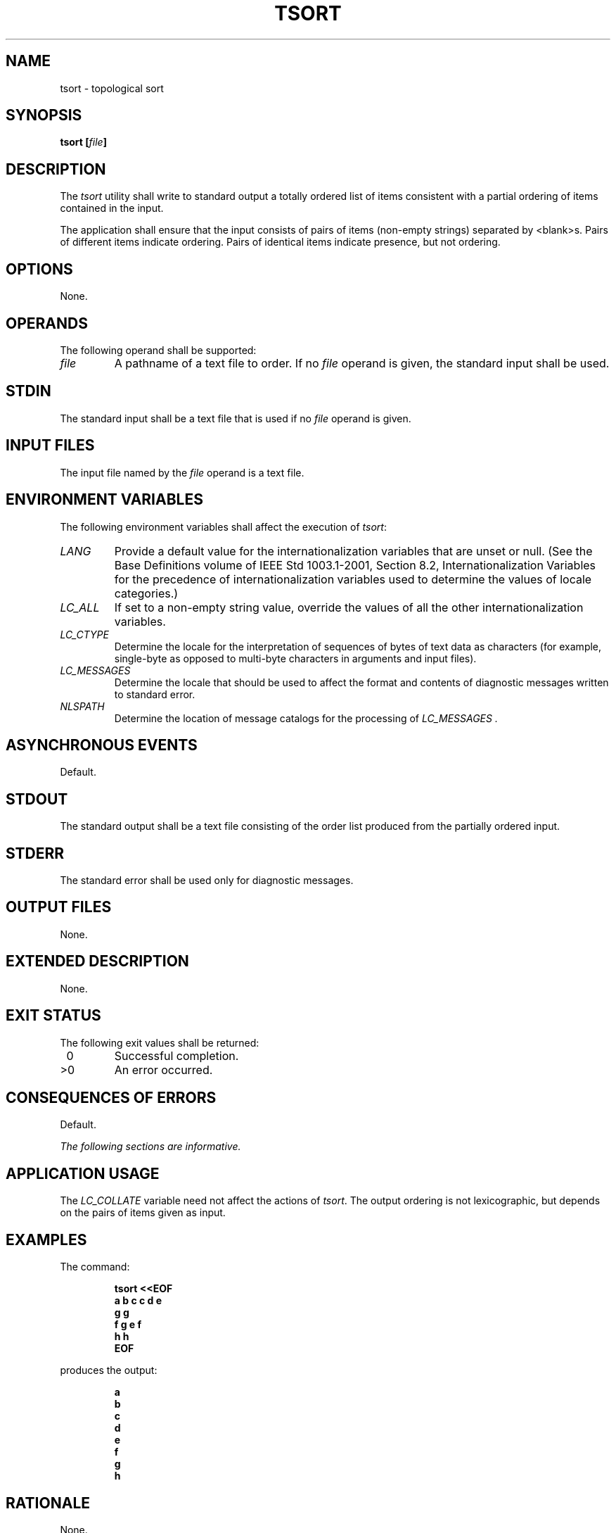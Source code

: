 .\" Copyright (c) 2001-2003 The Open Group, All Rights Reserved 
.TH "TSORT" 1 2003 "IEEE/The Open Group" "POSIX Programmer's Manual"
.\" tsort 
.SH NAME
tsort \- topological sort
.SH SYNOPSIS
.LP
\fBtsort\fP \fB[\fP\fIfile\fP\fB]\fP\fB\fP
.SH DESCRIPTION
.LP
The \fItsort\fP utility shall write to standard output a totally ordered
list of items consistent with a partial ordering of
items contained in the input.
.LP
The application shall ensure that the input consists of pairs of items
(non-empty strings) separated by <blank>s. Pairs of
different items indicate ordering. Pairs of identical items indicate
presence, but not ordering.
.SH OPTIONS
.LP
None.
.SH OPERANDS
.LP
The following operand shall be supported:
.TP 7
\fIfile\fP
A pathname of a text file to order. If no \fIfile\fP operand is given,
the standard input shall be used.
.sp
.SH STDIN
.LP
The standard input shall be a text file that is used if no \fIfile\fP
operand is given.
.SH INPUT FILES
.LP
The input file named by the \fIfile\fP operand is a text file.
.SH ENVIRONMENT VARIABLES
.LP
The following environment variables shall affect the execution of
\fItsort\fP:
.TP 7
\fILANG\fP
Provide a default value for the internationalization variables that
are unset or null. (See the Base Definitions volume of
IEEE\ Std\ 1003.1-2001, Section 8.2, Internationalization Variables
for
the precedence of internationalization variables used to determine
the values of locale categories.)
.TP 7
\fILC_ALL\fP
If set to a non-empty string value, override the values of all the
other internationalization variables.
.TP 7
\fILC_CTYPE\fP
Determine the locale for the interpretation of sequences of bytes
of text data as characters (for example, single-byte as
opposed to multi-byte characters in arguments and input files).
.TP 7
\fILC_MESSAGES\fP
Determine the locale that should be used to affect the format and
contents of diagnostic messages written to standard
error.
.TP 7
\fINLSPATH\fP
Determine the location of message catalogs for the processing of \fILC_MESSAGES
\&.\fP
.sp
.SH ASYNCHRONOUS EVENTS
.LP
Default.
.SH STDOUT
.LP
The standard output shall be a text file consisting of the order list
produced from the partially ordered input.
.SH STDERR
.LP
The standard error shall be used only for diagnostic messages.
.SH OUTPUT FILES
.LP
None.
.SH EXTENDED DESCRIPTION
.LP
None.
.SH EXIT STATUS
.LP
The following exit values shall be returned:
.TP 7
\ 0
Successful completion.
.TP 7
>0
An error occurred.
.sp
.SH CONSEQUENCES OF ERRORS
.LP
Default.
.LP
\fIThe following sections are informative.\fP
.SH APPLICATION USAGE
.LP
The \fILC_COLLATE\fP variable need not affect the actions of \fItsort\fP.
The output ordering is not lexicographic, but
depends on the pairs of items given as input.
.SH EXAMPLES
.LP
The command:
.sp
.RS
.nf

\fBtsort <<EOF
a b c c d e
g g
f g e f
h h
EOF
\fP
.fi
.RE
.LP
produces the output:
.sp
.RS
.nf

\fBa
b
c
d
e
f
g
h\fP
.fi
.RE
.SH RATIONALE
.LP
None.
.SH FUTURE DIRECTIONS
.LP
None.
.SH SEE ALSO
.LP
None.
.SH COPYRIGHT
Portions of this text are reprinted and reproduced in electronic form
from IEEE Std 1003.1, 2003 Edition, Standard for Information Technology
-- Portable Operating System Interface (POSIX), The Open Group Base
Specifications Issue 6, Copyright (C) 2001-2003 by the Institute of
Electrical and Electronics Engineers, Inc and The Open Group. In the
event of any discrepancy between this version and the original IEEE and
The Open Group Standard, the original IEEE and The Open Group Standard
is the referee document. The original Standard can be obtained online at
http://www.opengroup.org/unix/online.html .
